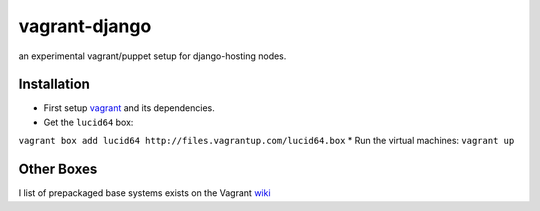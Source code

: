 ==============
vagrant-django
==============


an experimental vagrant/puppet setup for django-hosting nodes.

Installation
============

* First setup `vagrant <http://vagrantup.com/>`_ and its dependencies.
* Get the ``lucid64`` box: 
``vagrant box add lucid64 http://files.vagrantup.com/lucid64.box``
* Run the virtual machines: ``vagrant up``

Other Boxes
===========

I list of prepackaged base systems exists on the Vagrant
`wiki <https://github.com/mitchellh/vagrant/wiki/Available-Vagrant-Boxes>`_
